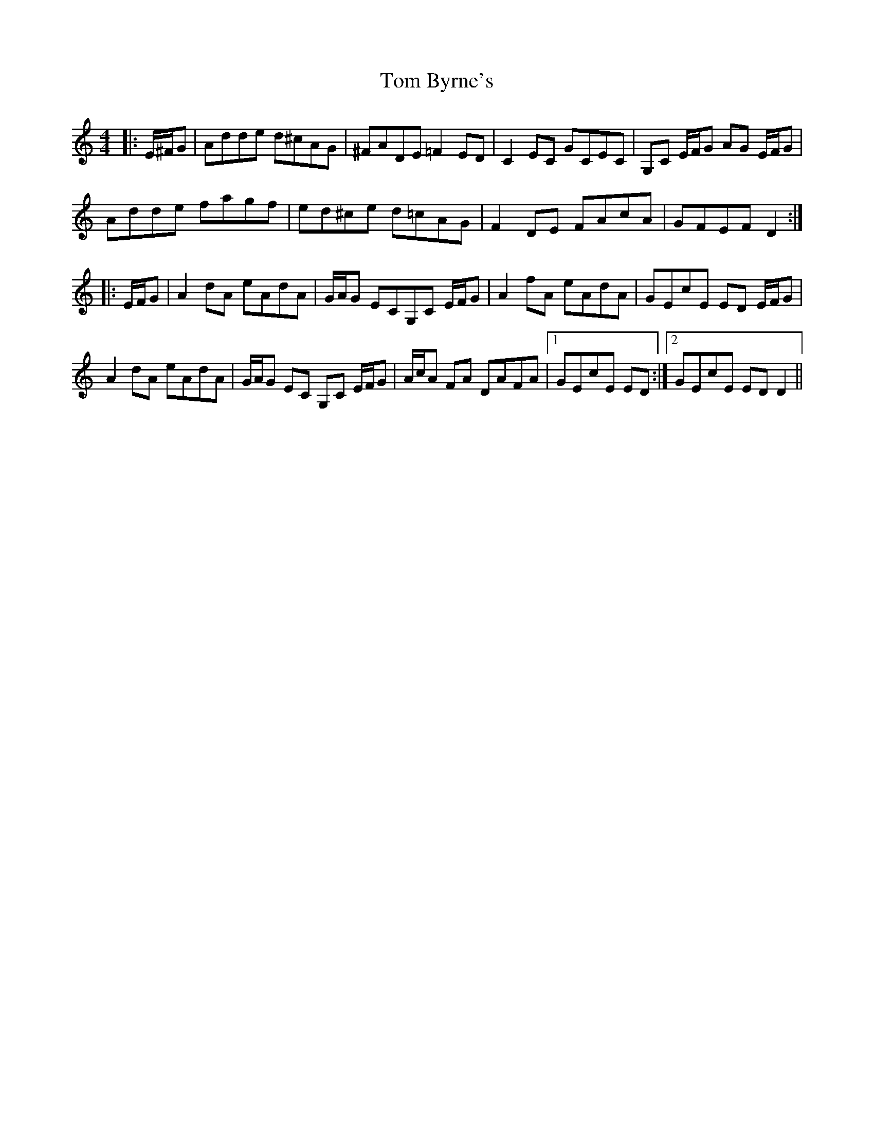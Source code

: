 X: 40338
T: Tom Byrne's
R: reel
M: 4/4
K: Cmajor
|:E/^F/G|Adde d^cAG|^FADE =F2ED|C2 EC GCEC|G,C E/F/G AG E/F/G|
Adde fagf|ed^ce d=cAG|F2DE FAcA|GFEF D2:|
|:E/F/G|A2 dA eAdA|G/A/G ECG,C E/F/G|A2 fA eAdA|GEcE ED E/F/G|
A2 dA eAdA|G/A/G EC G,C E/F/G|A/c/A FA DAFA|1 GEcE ED:|2 GEcE ED D2||

